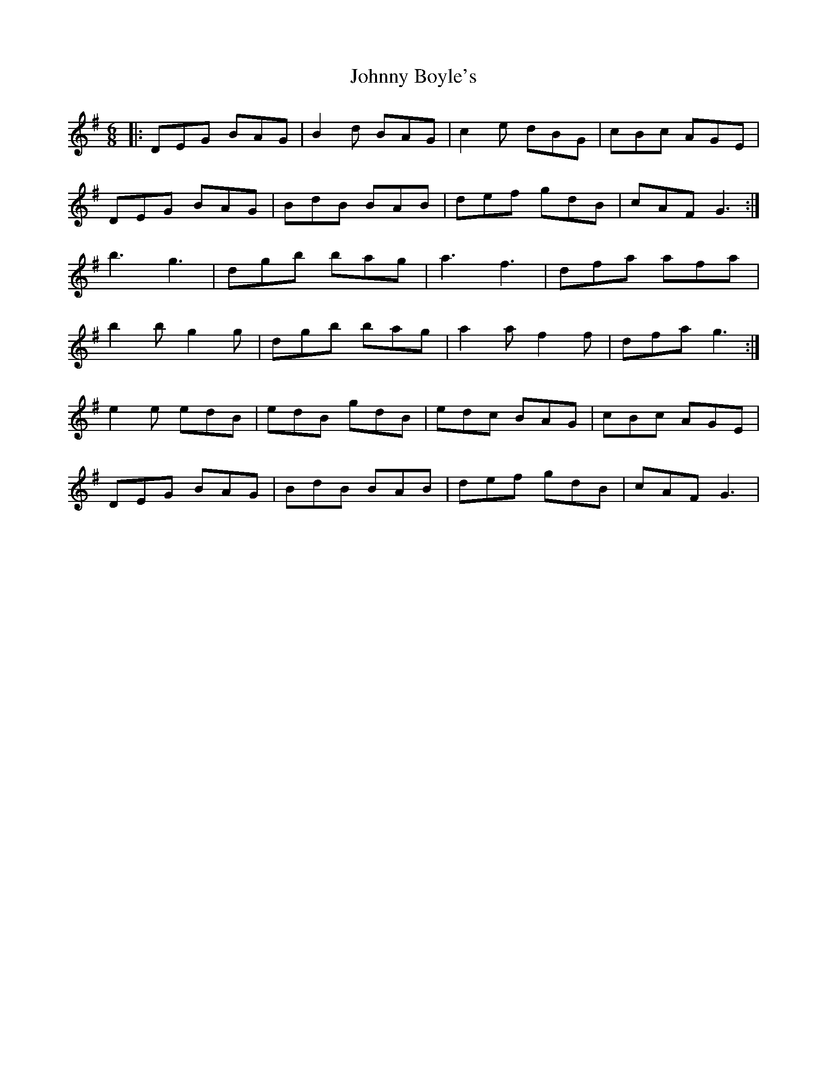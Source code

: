 X: 20708
T: Johnny Boyle's
R: jig
M: 6/8
K: Gmajor
|:DEG BAG|B2d BAG|c2e dBG|cBc AGE|
DEG BAG|BdB BAB|def gdB|cAF G3:|
b3 g3|dgb bag|a3 f3|dfa afa|
b2b g2g|dgb bag|a2a f2f|dfa g3:|
e2e edB|edB gdB|edc BAG|cBc AGE|
DEG BAG|BdB BAB|def gdB|cAF G3|

